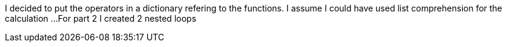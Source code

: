 I decided to put the operators in a dictionary refering to the functions.
I assume I could have used list comprehension for the calculation ...
For part 2 I created 2 nested loops 
